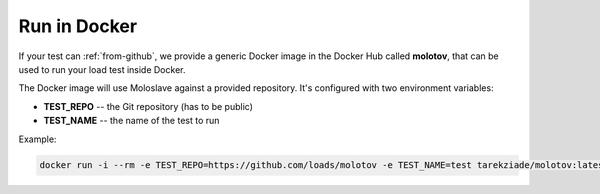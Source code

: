 Run in Docker
=============

If your test can :ref:`from-github`, we provide a generic Docker image
in the Docker Hub called **molotov**, that can be used to run your load
test inside Docker.

The Docker image will use Moloslave against a provided repository.
It's configured with two environment variables:

- **TEST_REPO** -- the Git repository (has to be public)
- **TEST_NAME** -- the name of the test to run

Example:

.. code-block:: bash

    docker run -i --rm -e TEST_REPO=https://github.com/loads/molotov -e TEST_NAME=test tarekziade/molotov:latest
